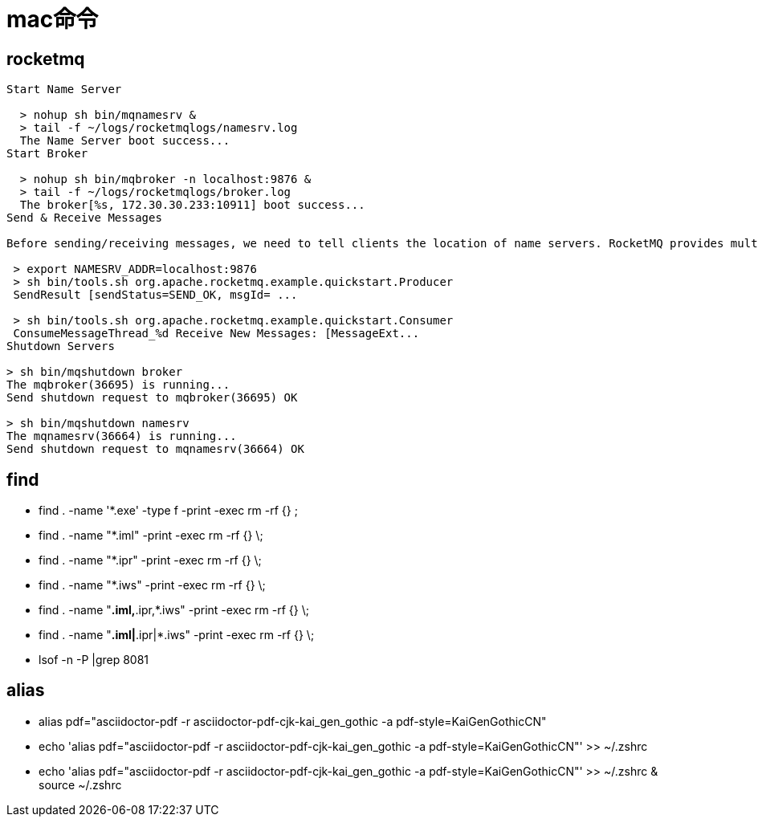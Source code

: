 = mac命令

== rocketmq

----
Start Name Server

  > nohup sh bin/mqnamesrv &
  > tail -f ~/logs/rocketmqlogs/namesrv.log
  The Name Server boot success...
Start Broker

  > nohup sh bin/mqbroker -n localhost:9876 &
  > tail -f ~/logs/rocketmqlogs/broker.log
  The broker[%s, 172.30.30.233:10911] boot success...
Send & Receive Messages

Before sending/receiving messages, we need to tell clients the location of name servers. RocketMQ provides multiple ways to achieve this. For simplicity, we use environment variable NAMESRV_ADDR

 > export NAMESRV_ADDR=localhost:9876
 > sh bin/tools.sh org.apache.rocketmq.example.quickstart.Producer
 SendResult [sendStatus=SEND_OK, msgId= ...

 > sh bin/tools.sh org.apache.rocketmq.example.quickstart.Consumer
 ConsumeMessageThread_%d Receive New Messages: [MessageExt...
Shutdown Servers

> sh bin/mqshutdown broker
The mqbroker(36695) is running...
Send shutdown request to mqbroker(36695) OK

> sh bin/mqshutdown namesrv
The mqnamesrv(36664) is running...
Send shutdown request to mqnamesrv(36664) OK
----

== find

* find . -name '*.exe' -type f -print -exec rm -rf {} ;
* find . -name "*.iml" -print -exec rm -rf {} \;
* find . -name "*.ipr" -print -exec rm -rf {} \;
* find . -name "*.iws" -print -exec rm -rf {} \;
* find . -name "*.iml,*.ipr,*.iws" -print -exec rm -rf {} \;
* find . -name "*.iml|*.ipr|*.iws" -print -exec rm -rf {} \;
//peacetrue-template-model.ipr
//peacetrue-template-model.iws
* lsof -n -P |grep 8081

== alias

* alias pdf="asciidoctor-pdf -r asciidoctor-pdf-cjk-kai_gen_gothic -a pdf-style=KaiGenGothicCN"
* echo 'alias pdf="asciidoctor-pdf -r asciidoctor-pdf-cjk-kai_gen_gothic -a pdf-style=KaiGenGothicCN"' >> ~/.zshrc
* echo 'alias pdf="asciidoctor-pdf -r asciidoctor-pdf-cjk-kai_gen_gothic -a pdf-style=KaiGenGothicCN"' >> ~/.zshrc & source ~/.zshrc
